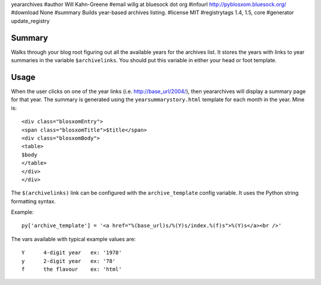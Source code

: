 yeararchives
#author Will Kahn-Greene
#email willg at bluesock dot org
#infourl http://pyblosxom.bluesock.org/
#download None
#summary Builds year-based archives listing.
#license MIT
#registrytags 1.4, 1.5, core
#generator update_registry

Summary
=======

Walks through your blog root figuring out all the available years for
the archives list.  It stores the years with links to year summaries
in the variable ``$archivelinks``.  You should put this variable in either
your head or foot template.


Usage
=====

When the user clicks on one of the year links (i.e. http://base_url/2004/),
then yeararchives will display a summary page for that year.  The summary is
generated using the ``yearsummarystory.html`` template for each month in the
year.  Mine is::

   <div class="blosxomEntry">
   <span class="blosxomTitle">$title</span>
   <div class="blosxomBody">
   <table>
   $body
   </table>
   </div>
   </div>


The ``$(archivelinks)`` link can be configured with the
``archive_template`` config variable.  It uses the Python string
formatting syntax.

Example::

    py['archive_template'] = '<a href="%(base_url)s/%(Y)s/index.%(f)s">%(Y)s</a><br />'

The vars available with typical example values are::

    Y      4-digit year   ex: '1978'
    y      2-digit year   ex: '78'
    f      the flavour    ex: 'html'
